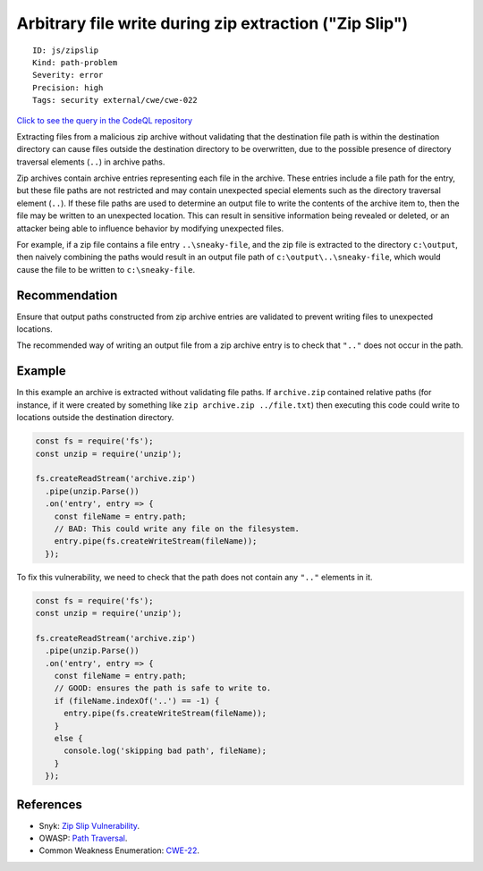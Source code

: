 Arbitrary file write during zip extraction ("Zip Slip")
=======================================================

::

    ID: js/zipslip
    Kind: path-problem
    Severity: error
    Precision: high
    Tags: security external/cwe/cwe-022

`Click to see the query in the CodeQL
repository <https://github.com/github/codeql/tree/main/javascript/ql/src/Security/CWE-022/ZipSlip.ql>`__

Extracting files from a malicious zip archive without validating that
the destination file path is within the destination directory can cause
files outside the destination directory to be overwritten, due to the
possible presence of directory traversal elements (``..``) in archive
paths.

Zip archives contain archive entries representing each file in the
archive. These entries include a file path for the entry, but these file
paths are not restricted and may contain unexpected special elements
such as the directory traversal element (``..``). If these file paths
are used to determine an output file to write the contents of the
archive item to, then the file may be written to an unexpected location.
This can result in sensitive information being revealed or deleted, or
an attacker being able to influence behavior by modifying unexpected
files.

For example, if a zip file contains a file entry ``..\sneaky-file``, and
the zip file is extracted to the directory ``c:\output``, then naively
combining the paths would result in an output file path of
``c:\output\..\sneaky-file``, which would cause the file to be written
to ``c:\sneaky-file``.

Recommendation
--------------

Ensure that output paths constructed from zip archive entries are
validated to prevent writing files to unexpected locations.

The recommended way of writing an output file from a zip archive entry
is to check that ``".."`` does not occur in the path.

Example
-------

In this example an archive is extracted without validating file paths.
If ``archive.zip`` contained relative paths (for instance, if it were
created by something like ``zip archive.zip ../file.txt``) then
executing this code could write to locations outside the destination
directory.

.. code:: javascript

    const fs = require('fs');
    const unzip = require('unzip');

    fs.createReadStream('archive.zip')
      .pipe(unzip.Parse())
      .on('entry', entry => {
        const fileName = entry.path;
        // BAD: This could write any file on the filesystem.
        entry.pipe(fs.createWriteStream(fileName));
      });

To fix this vulnerability, we need to check that the path does not
contain any ``".."`` elements in it.

.. code:: javascript

    const fs = require('fs');
    const unzip = require('unzip');

    fs.createReadStream('archive.zip')
      .pipe(unzip.Parse())
      .on('entry', entry => {
        const fileName = entry.path;
        // GOOD: ensures the path is safe to write to.
        if (fileName.indexOf('..') == -1) {
          entry.pipe(fs.createWriteStream(fileName));
        }
        else {
          console.log('skipping bad path', fileName);
        }
      });

References
----------

-  Snyk: `Zip Slip
   Vulnerability <https://snyk.io/research/zip-slip-vulnerability>`__.
-  OWASP: `Path
   Traversal <https://www.owasp.org/index.php/Path_traversal>`__.
-  Common Weakness Enumeration:
   `CWE-22 <https://cwe.mitre.org/data/definitions/22.html>`__.

